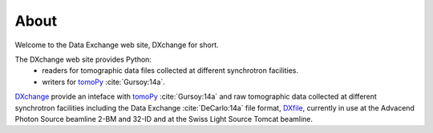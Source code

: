 =====About=====Welcome to the Data Exchange web site, DXchange for short.The DXchange web site provides Python:     - readers for tomographic data files collected at different synchrotron facilities.
    - writers for `tomoPy <http://tomopy.readthedocs.org/>`_ :cite:`Gursoy:14a`.
`DXchange <https://github.com/data-exchange/DXchange>`_ provide an inteface with
`tomoPy <http://tomopy.readthedocs.org/>`_ :cite:`Gursoy:14a` and raw tomographic 
data collected at different synchrotron facilities including the Data Exchange
:cite:`DeCarlo:14a` file format, `DXfile <http://dxfile.readthedocs.org/>`_,
currently in use at the Advacend Photon Source beamline 2-BM and 32-ID and 
at the Swiss Light Source Tomcat beamline.




